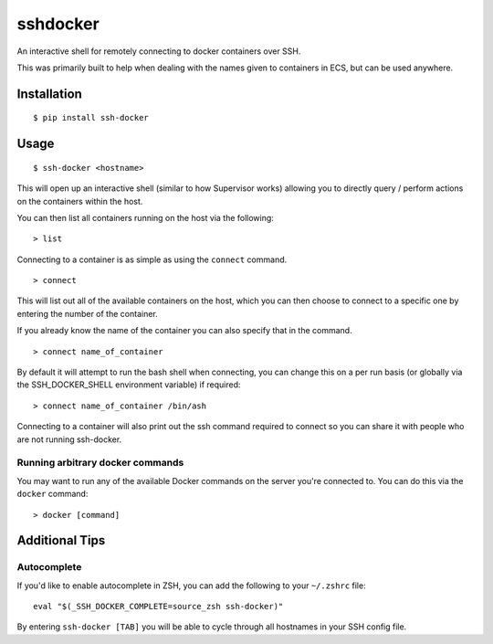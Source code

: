 sshdocker
=========

An interactive shell for remotely connecting to docker containers over SSH.

.. image:: assets/howitworks.gif

This was primarily built to help when dealing with the names given to containers in ECS, but can be used anywhere.

Installation
------------

::

    $ pip install ssh-docker

Usage
-----

::

    $ ssh-docker <hostname>

This will open up an interactive shell (similar to how Supervisor works) allowing you to directly query / perform actions on the containers within the host.

You can then list all containers running on the host via the following:

::

    > list

Connecting to a container is as simple as using the ``connect`` command.

::

    > connect

This will list out all of the available containers on the host, which you can then choose to connect to a specific one by entering the number of the container.

If you already know the name of the container you can also specify that in the command.

::

    > connect name_of_container

By default it will attempt to run the bash shell when connecting, you can change this on a per run basis (or globally via the SSH_DOCKER_SHELL environment variable) if required:

::

    > connect name_of_container /bin/ash

Connecting to a container will also print out the ssh command required to connect so you can share it with people who are not running ssh-docker.

Running arbitrary docker commands
~~~~~~~~~~~~~~~~~~~~~~~~~~~~~~~~~

You may want to run any of the available Docker commands on the server you're connected to. You can do this via the ``docker`` command:

::

    > docker [command]

Additional Tips
---------------

Autocomplete
~~~~~~~~~~~~

If you'd like to enable autocomplete in ZSH, you can add the following to your ``~/.zshrc`` file:

::

    eval "$(_SSH_DOCKER_COMPLETE=source_zsh ssh-docker)"

By entering ``ssh-docker [TAB]`` you will be able to cycle through all hostnames in your SSH config file.
